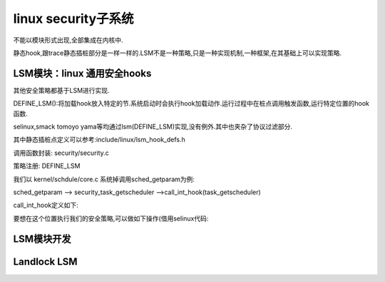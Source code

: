 linux security子系统
--------------------
不能以模块形式出现,全部集成在内核中.

静态hook,跟trace静态插桩部分是一样一样的.LSM不是一种策略,只是一种实现机制,一种框架,在其基础上可以实现策略.

LSM模块：linux 通用安全hooks
^^^^^^^^^^^^^^^^^^^^^^^^^^
其他安全策略都基于LSM进行实现.

DEFINE_LSM():将加载hook放入特定的节.系统启动时会执行hook加载动作.运行过程中在桩点调用触发函数,运行特定位置的hook函数.  


.. image:: ../../../img/lsm.svg
   :align: center

selinux,smack tomoyo yama等均通过lsm(DEFINE_LSM)实现,没有例外.其中也夹杂了协议过滤部分.

其中静态插桩点定义可以参考:include/linux/lsm_hook_defs.h

调用函数封装: security/security.c

策略注册: DEFINE_LSM

我们以 kernel/schdule/core.c  系统掉调用sched_getparam为例:

sched_getparam --> security_task_getscheduler -->call_int_hook(task_getscheduler)

call_int_hook定义如下:

.. code-block:: c
	:caption: enum kobject_action
	:emphasize-lines: 4,5
	:linenos:

	#define call_int_hook(FUNC, IRC, ...) ({			\
		int RC = IRC;						\
		do {							\
			struct security_hook_list *P;			\
								\
			hlist_for_each_entry(P, &security_hook_heads.FUNC, list) { \
				RC = P->hook.FUNC(__VA_ARGS__);		\
				if (RC != 0)				\
					break;				\
			}						\
		} while (0);						\
		RC;							\
	})


要想在这个位置执行我们的安全策略,可以做如下操作(借用selinux代码:


.. code-block:: c
	:caption: enum kobject_action
	:emphasize-lines: 4,5
	:linenos:
	
	/*
 	* Initializing a security_hook_list structure takes
 	* up a lot of space in a source file. This macro takes
 	* care of the common case and reduces the amount of
 	* text involved.
	 */
	#define LSM_HOOK_INIT(HEAD, HOOK) \
		{ .head = &security_hook_heads.HEAD, .hook = { .HEAD = HOOK } }

	static struct security_hook_list selinux_hooks[] __lsm_ro_after_init = {
	......
		LSM_HOOK_INIT(task_getscheduler, selinux_task_getscheduler),
  	  ......
	}
	static __init int selinux_init(void)
	{
	    ....
 	   security_add_hooks(selinux_hooks, ARRAY_SIZE(selinux_hooks), "selinux");
  	  ....
	 }

	/* SELinux requires early initialization in order to label
	   all processes and objects when they are created. */

	#define DEFINE_LSM(lsm)							\
		static struct lsm_info __lsm_##lsm				\
			__used __section(".lsm_info.init")			\
			__aligned(sizeof(unsigned long))
     
	DEFINE_LSM(selinux) = {
		.name = "selinux",
		.flags = LSM_FLAG_LEGACY_MAJOR | LSM_FLAG_EXCLUSIVE,
		.enabled = &selinux_enabled_boot,
		.blobs = &selinux_blob_sizes,
		.init = selinux_init,
	};
     
     
 我们看对.lsm_info.init的处理
 
 
.. code-block:: c
	:caption: enum kobject_action
	:emphasize-lines: 4,5
	:linenos:
	
 
 	arch/x86/kernel/vmlinux.lds
 	......
 	__start_lsm_info = .; KEEP(*(.lsm_info.init)) __end_lsm_info = .; 
 	......
 
 start_kernel --> security_init() --> ordered_lsm_parse --> __start_lsm_info ... __end_lsm_info
  完成初始化.
  
  
  
  
LSM模块开发
^^^^^^^^^^  
  
  
  
  
  
Landlock LSM 
^^^^^^^^^^^^^^
  
  
  
  
  
  
  
